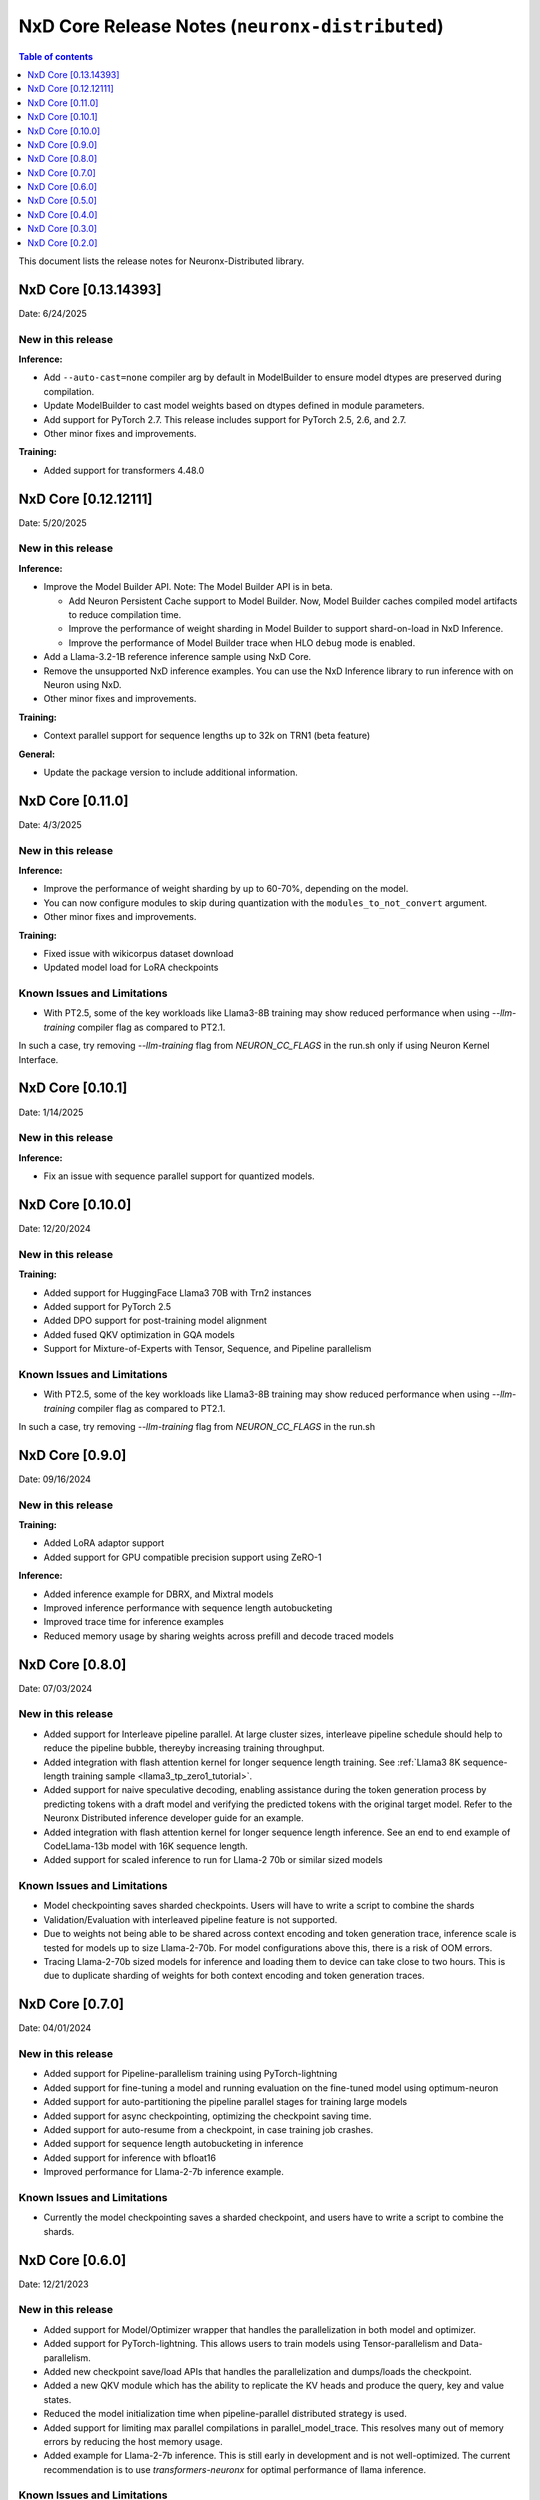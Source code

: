 .. _neuronx-distributed-rn:


NxD Core Release Notes (``neuronx-distributed``)
==========================================================

.. contents:: Table of contents
   :local:
   :depth: 1

This document lists the release notes for Neuronx-Distributed library.

.. _neuronx-distributed-rn-0-13-0:

NxD Core [0.13.14393]
^^^^^^^^^^^^^^^^^^^^^^^^^^^

Date: 6/24/2025

New in this release
-------------------

**Inference:**

* Add ``--auto-cast=none`` compiler arg by default in ModelBuilder to
  ensure model dtypes are preserved during compilation.
* Update ModelBuilder to cast model weights based on dtypes defined in
  module parameters.
* Add support for PyTorch 2.7. This release includes support for PyTorch 2.5, 2.6, and 2.7.
* Other minor fixes and improvements.

**Training:**

* Added support for transformers 4.48.0

.. _neuronx-distributed-rn-0-12-0:

NxD Core [0.12.12111]
^^^^^^^^^^^^^^^^^^^^^^^^^^^

Date: 5/20/2025

New in this release
-------------------

**Inference:**

* Improve the Model Builder API. Note: The Model Builder API is in beta.
  
  * Add Neuron Persistent Cache support to Model Builder. Now, Model Builder caches
    compiled model artifacts to reduce compilation time.
  * Improve the performance of weight sharding in Model Builder to support shard-on-load
    in NxD Inference.
  * Improve the performance of Model Builder trace when HLO ``debug`` mode is enabled.

* Add a Llama-3.2-1B reference inference sample using NxD Core.
* Remove the unsupported NxD inference examples. You can use the NxD Inference
  library to run inference with on Neuron using NxD.
* Other minor fixes and improvements.


**Training:**

* Context parallel support for sequence lengths up to 32k on TRN1 (beta feature)

**General:**

* Update the package version to include additional information.

.. _neuronx-distributed-rn-0-11-0:

NxD Core [0.11.0]
^^^^^^^^^^^^^^^^^^^^^^^^^^^

Date: 4/3/2025

New in this release
-------------------

**Inference:**

* Improve the performance of weight sharding by up to 60-70%, depending on the model.
* You can now configure modules to skip during quantization with the
  ``modules_to_not_convert`` argument.
* Other minor fixes and improvements.


**Training:**

* Fixed issue with wikicorpus dataset download
* Updated model load for LoRA checkpoints


Known Issues and Limitations
----------------------------

* With PT2.5, some of the key workloads like Llama3-8B training may show reduced performance when using `--llm-training` compiler flag as compared to PT2.1.
In such a case, try removing `--llm-training` flag from `NEURON_CC_FLAGS` in the run.sh only if using Neuron Kernel Interface.

.. _neuronx-distributed-rn-0-10-1:

NxD Core [0.10.1]
^^^^^^^^^^^^^^^^^^^^^^^^^^^

Date: 1/14/2025

New in this release
-------------------

**Inference:**

* Fix an issue with sequence parallel support for quantized models.


.. _neuronx-distributed-rn-0-10-0:

NxD Core [0.10.0]
^^^^^^^^^^^^^^^^^^^^^^^^^^^

Date: 12/20/2024

New in this release
-------------------

**Training:**

* Added support for HuggingFace Llama3 70B with Trn2 instances
* Added support for PyTorch 2.5
* Added DPO support for post-training model alignment
* Added fused QKV optimization in GQA models
* Support for Mixture-of-Experts with Tensor, Sequence, and Pipeline parallelism


Known Issues and Limitations
----------------------------

* With PT2.5, some of the key workloads like Llama3-8B training may show reduced performance when using `--llm-training` compiler flag as compared to PT2.1.
In such a case, try removing `--llm-training` flag from `NEURON_CC_FLAGS` in the run.sh


NxD Core [0.9.0]
^^^^^^^^^^^^^^^^^^^^^^^^^^^

Date: 09/16/2024

New in this release
-------------------

**Training:**

* Added LoRA adaptor support
* Added support for GPU compatible precision support using ZeRO-1

**Inference:**

* Added inference example for DBRX, and Mixtral models
* Improved inference performance with sequence length autobucketing
* Improved trace time for inference examples
* Reduced memory usage by sharing weights across prefill and decode traced models



NxD Core [0.8.0]
^^^^^^^^^^^^^^^^^^^^^^^^^^^

Date: 07/03/2024

New in this release
-------------------

* Added support for Interleave pipeline parallel. At large cluster sizes, interleave pipeline schedule should help to reduce the pipeline bubble, thereyby increasing training throughput.
* Added integration with flash attention kernel for longer sequence length training. See :ref:`Llama3 8K sequence-length training sample <llama3_tp_zero1_tutorial>`.
* Added support for naive speculative decoding, enabling assistance during the token generation process by predicting tokens with a draft model and verifying the predicted tokens with the original target model. Refer to the Neuronx Distributed inference developer guide for an example. 
* Added integration with flash attention kernel for longer sequence length inference. See an end to end example of CodeLlama-13b model with 16K sequence length.
* Added support for scaled inference to run for Llama-2 70b or similar sized models

Known Issues and Limitations
----------------------------

* Model checkpointing saves sharded checkpoints. Users will have to write a script to combine the shards
* Validation/Evaluation with interleaved pipeline feature is not supported.
* Due to weights not being able to be shared across context encoding and token generation trace, inference scale is tested for models up to size Llama-2-70b. For model configurations above this, there is a risk of OOM errors.
* Tracing Llama-2-70b sized models for inference and loading them to device can take close to two hours. This is due to duplicate sharding of weights for both context encoding and token generation traces.

NxD Core [0.7.0]
^^^^^^^^^^^^^^^^^^^^^^^^^^^

Date: 04/01/2024

New in this release
-------------------

* Added support for Pipeline-parallelism training using PyTorch-lightning
* Added support for fine-tuning a model and running evaluation on the fine-tuned model using optimum-neuron
* Added support for auto-partitioning the pipeline parallel stages for training large models
* Added support for async checkpointing, optimizing the checkpoint saving time.
* Added support for auto-resume from a checkpoint, in case training job crashes.
* Added support for sequence length autobucketing in inference
* Added support for inference with bfloat16
* Improved performance for Llama-2-7b inference example.

Known Issues and Limitations
----------------------------

* Currently the model checkpointing saves a sharded checkpoint, and users have to write a script to combine the shards.

NxD Core [0.6.0]
^^^^^^^^^^^^^^^^^^^^^^^^^^^

Date: 12/21/2023

New in this release
-------------------

* Added support for Model/Optimizer wrapper that handles the parallelization in both model and optimizer.
* Added support for PyTorch-lightning. This allows users to train models using Tensor-parallelism and Data-parallelism.
* Added new checkpoint save/load APIs that handles the parallelization and dumps/loads the checkpoint.
* Added a new QKV module which has the ability to replicate the KV heads and produce the query, key and value states.
* Reduced the model initialization time when pipeline-parallel distributed strategy is used.
* Added support for limiting max parallel compilations in parallel_model_trace. This resolves many out of memory errors by reducing the host memory usage.
* Added example for Llama-2-7b inference. This is still early in development and is not well-optimized. The current recommendation is to use `transformers-neuronx` for optimal performance of llama inference.

Known Issues and Limitations
----------------------------

* Currently the model checkpointing saves a sharded checkpoint, and users have to write a script to combine the shards.
* Pipeline-parallelism is not supported as part of PyTorch-lightning integration.

NxD Core [0.5.0]
^^^^^^^^^^^^^^^^^^^^^^^^^^^

Date: 10/26/2023

New in this release
-------------------

* Added support for pipeline-parallelism for distributed training.
* Added support for serialized checkpoint saving/loading, resulting in better checkpoint saving/loading time.
* Added support for mixed precision training using `torch.autocast`.
* Fixed an issue with Zero1 checkpoint saving/loading.


Known Issues and Limitations
----------------------------

* Currently the model checkpointing saves a sharded checkpoint, and users have to write a script to combine the shards.

NxD Core [0.4.0]
^^^^^^^^^^^^^^^^^^^^^^^^^^^

Date: 9/15/2023

New in this release
-------------------

* Added API for padding attention heads when they are not divisible by tensor-parallel degree
* Added a constant threadpool for distributed inference
* Fixed a bug with padding_idx in ParallelEmbedding layer
* Fixed an issue with checkpoint loading to take into account the stride parameter in tensor parallel layers

Known Issues and Limitations
----------------------------

* Currently the model checkpointing saves a sharded checkpoint, and users have to write a script to combine the shards.

NxD Core [0.3.0]
^^^^^^^^^^^^^^^^^^^^^^^^^^^

Date: 8/28/2023

New in this release
-------------------

* Added Zero1 Optimizer support that works with tensor-parallelism
* Added support for sequence-parallel that works with tensor-parallelism
* Added IO aliasing feature in parallel_trace api, which can allow marking certains tensors as state tensors
* Fixed hangs when tracing models using parallel_trace for higher TP degree

Known Issues and Limitations
----------------------------

* Currently the model checkpointing saves a sharded checkpoint, and users have to write a script to combine the shards.

NxD Core [0.2.0]
^^^^^^^^^^^^^^^^^^^^^^^^^^^

Date: 7/19/2023

New in this release
-------------------

* Added parallel cross entropy loss function.

Known Issues and Limitations
----------------------------

* Currently the model checkpointing saves a sharded checkpoint, and users have to write a script to combine the shards.

Date: 6/14/2023

New in this release
-------------------

* Releasing the Neuron Distributed (``neuronx-distributed``) library for enabling large language model training/inference.
* Added support for tensor-parallelism training/inference.

Known Issues and Limitations
----------------------------

* Currently the model checkpointing saves a sharded checkpoint, and users have to write a script to combine the shards.
